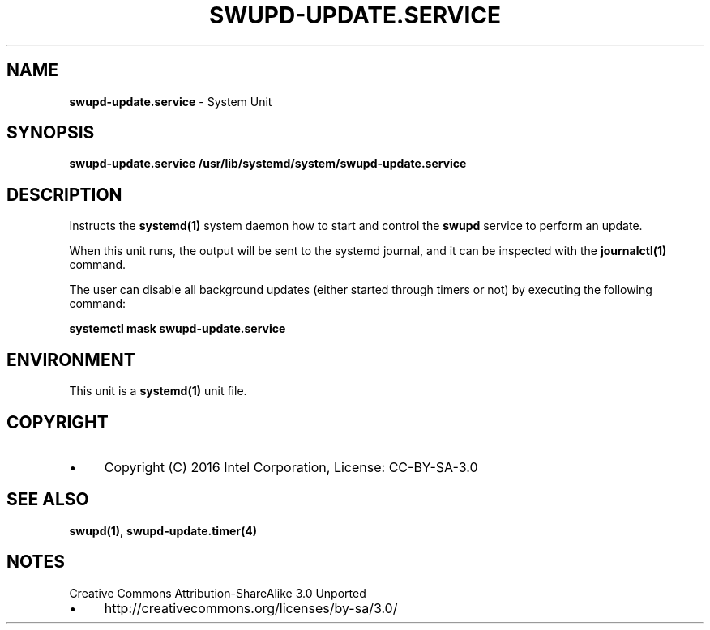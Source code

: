 .\" generated with Ronn/v0.7.3
.\" http://github.com/rtomayko/ronn/tree/0.7.3
.
.TH "SWUPD\-UPDATE\.SERVICE" "4" "November 2016" "" ""
.
.SH "NAME"
\fBswupd\-update\.service\fR \- System Unit
.
.SH "SYNOPSIS"
\fBswupd\-update\.service\fR \fB/usr/lib/systemd/system/swupd\-update\.service\fR
.
.SH "DESCRIPTION"
Instructs the \fBsystemd(1)\fR system daemon how to start and control the \fBswupd\fR service to perform an update\.
.
.P
When this unit runs, the output will be sent to the systemd journal, and it can be inspected with the \fBjournalctl(1)\fR command\.
.
.P
The user can disable all background updates (either started through timers or not) by executing the following command:
.
.P
\fBsystemctl mask swupd\-update\.service\fR
.
.SH "ENVIRONMENT"
This unit is a \fBsystemd(1)\fR unit file\.
.
.SH "COPYRIGHT"
.
.IP "\(bu" 4
Copyright (C) 2016 Intel Corporation, License: CC\-BY\-SA\-3\.0
.
.IP "" 0
.
.SH "SEE ALSO"
\fBswupd(1)\fR, \fBswupd\-update\.timer(4)\fR
.
.SH "NOTES"
Creative Commons Attribution\-ShareAlike 3\.0 Unported
.
.IP "\(bu" 4
http://creativecommons\.org/licenses/by\-sa/3\.0/
.
.IP "" 0

